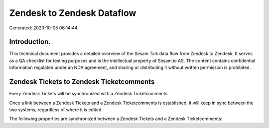 ===========================
Zendesk to Zendesk Dataflow
===========================

Generated: 2023-10-05 06:14:44

Introduction.
------------

This technical document provides a detailed overview of the Sesam Talk data flow from Zendesk to Zendesk. It serves as a QA checklist for testing purposes and is the intellectual property of Sesam.io AS. The content contains confidential information regulated under an NDA agreement, and sharing or distributing it without written permission is prohibited.

Zendesk Tickets to Zendesk Ticketcomments
-----------------------------------------
Every Zendesk Tickets will be synchronized with a Zendesk Ticketcomments.

Once a link between a Zendesk Tickets and a Zendesk Ticketcomments is established, it will keep in sync between the two systems, regardless of where it is edited.

The following properties are synchronized between a Zendesk Tickets and a Zendesk Ticketcomments:

.. list-table::
   :header-rows: 1

   * - Zendesk Tickets Property
     - Zendesk Ticketcomments Property
     - Zendesk Data Type

